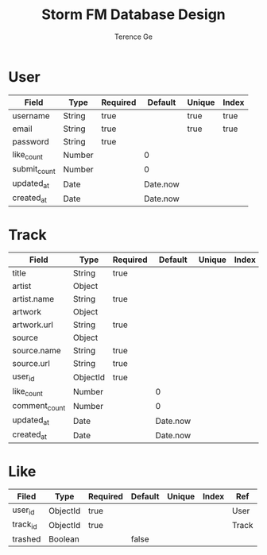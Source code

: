 #+TITLE: Storm FM Database Design
#+AUTHOR: Terence Ge

* User

| Field        | Type   | Required | Default  | Unique | Index |
|--------------+--------+----------+----------+--------+-------|
| username     | String | true     |          | true   | true  |
| email        | String | true     |          | true   | true  |
| password     | String | true     |          |        |       |
| like_count   | Number |          | 0        |        |       |
| submit_count | Number |          | 0        |        |       |
| updated_at   | Date   |          | Date.now |        |       |
| created_at   | Date   |          | Date.now |        |       |

* Track

| Field         | Type     | Required |  Default | Unique | Index | Ref  |
|---------------+----------+----------+----------+--------+-------+------|
| title         | String   | true     |          |        |       |      |
| artist        | Object   |          |          |        |       |      |
| artist.name   | String   | true     |          |        |       |      |
| artwork       | Object   |          |          |        |       |      |
| artwork.url   | String   | true     |          |        |       |      |
| source        | Object   |          |          |        |       |      |
| source.name   | String   | true     |          |        |       |      |
| source.url    | String   | true     |          |        |       |      |
| user_id       | ObjectId | true     |          |        |       | User |
| like_count    | Number   |          |        0 |        |       |      |
| comment_count | Number   |          |        0 |        |       |      |
| updated_at    | Date     |          | Date.now |        |       |      |
| created_at    | Date     |          | Date.now |        |       |      |

* Like

| Filed    | Type     | Required | Default | Unique | Index | Ref   |
|----------+----------+----------+---------+--------+-------+-------|
| user_id  | ObjectId | true     |         |        |       | User  |
| track_id | ObjectId | true     |         |        |       | Track |
| trashed  | Boolean  |          | false   |        |       |       |
